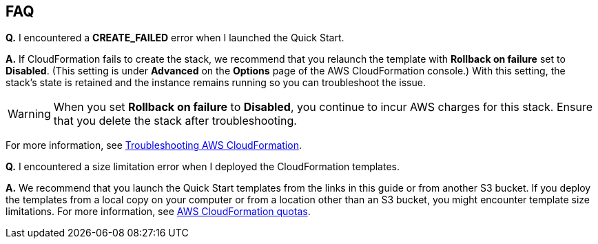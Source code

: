 // Add any tips or answers to anticipated questions. This could include the following troubleshooting information. If you don’t have any other Q&A to add, change “FAQ” to “Troubleshooting.”

== FAQ

*Q.* I encountered a *CREATE_FAILED* error when I launched the Quick Start.

*A.* If CloudFormation fails to create the stack, we recommend that you relaunch the template with *Rollback on failure* set to *Disabled*. (This setting is under *Advanced* on the *Options* page of the AWS CloudFormation console.) With this setting, the stack’s state is retained and the instance remains running so you can troubleshoot the issue.

WARNING: When you set *Rollback on failure* to *Disabled*, you continue to incur AWS charges for this stack. Ensure that you delete the stack after troubleshooting.

For more information, see https://docs.aws.amazon.com/AWSCloudFormation/latest/UserGuide/troubleshooting.html[Troubleshooting AWS CloudFormation^].

*Q.* I encountered a size limitation error when I deployed the CloudFormation templates.

*A.* We recommend that you launch the Quick Start templates from the links in this guide or from another S3 bucket. If you deploy the templates from a local copy on your computer or from a location other than an S3 bucket, you might encounter template size limitations. For more information, see http://docs.aws.amazon.com/AWSCloudFormation/latest/UserGuide/cloudformation-limits.html[AWS CloudFormation quotas^].